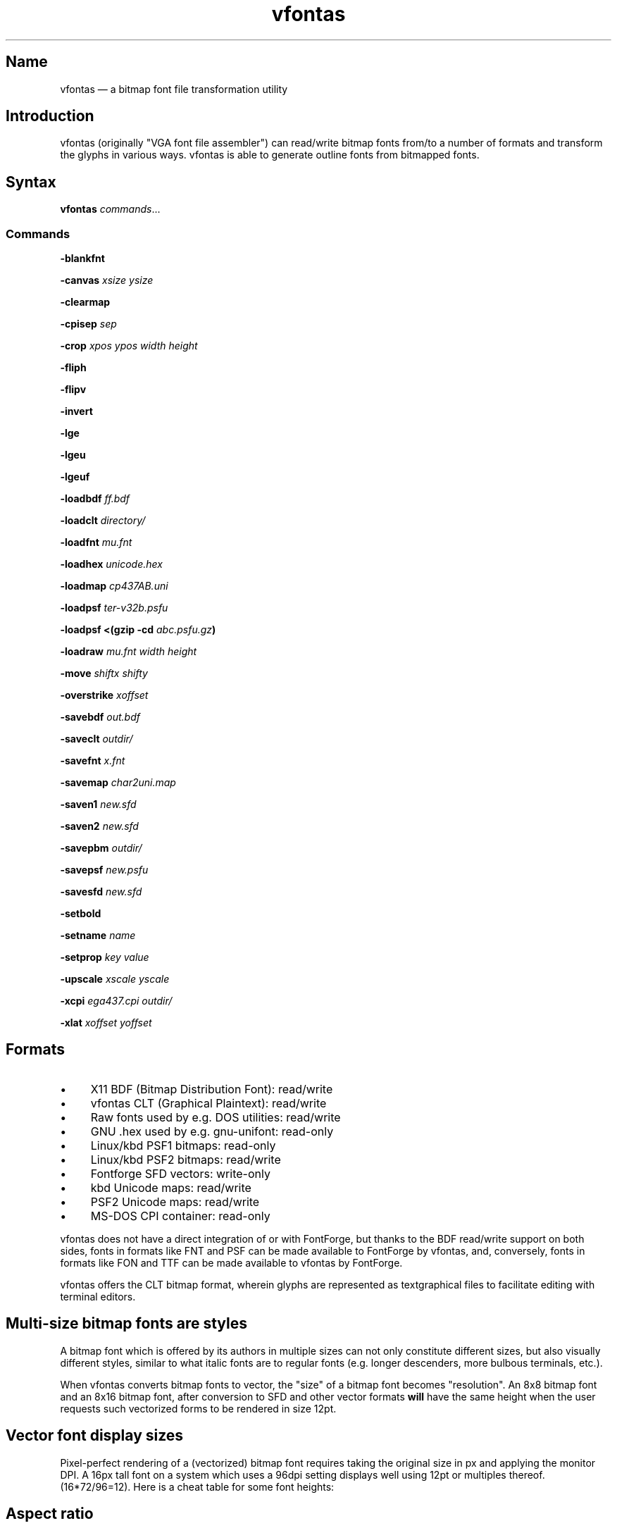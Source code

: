 .TH vfontas 1 "2019-04-21" "hxtools" "hxtools"
.SH Name
vfontas \(em a bitmap font file transformation utility
.SH Introduction
vfontas (originally "VGA font file assembler") can read/write bitmap fonts
from/to a number of formats and transform the glyphs in various ways. vfontas
is able to generate outline fonts from bitmapped fonts.
.SH Syntax
\fBvfontas\fP \fIcommands\fP...
.SS Commands
\fB\-blankfnt\fP
.PP
\fB\-canvas\fP \fIxsize\fP \fIysize\fP
.PP
\fB\-clearmap\fP
.PP
\fB\-cpisep\fP \fIsep\fP
.PP
\fB\-crop\fP \fIxpos\fP \fIypos\fP \fIwidth\fP \fIheight\fP
.PP
\fB\-fliph\fP
.PP
\fB\-flipv\fP
.PP
\fB\-invert\fP
.PP
\fB\-lge\fP
.PP
\fB\-lgeu\fP
.PP
\fB\-lgeuf\fP
.PP
\fB\-loadbdf\fP \fIff.bdf\fP
.PP
\fB\-loadclt\fP \fIdirectory/\fP
.PP
\fB\-loadfnt\fP \fImu.fnt\fP
.PP
\fB\-loadhex\fP \fIunicode.hex\fP
.PP
\fB\-loadmap\fP \fIcp437AB.uni\fP
.PP
\fB\-loadpsf\fP \fIter-v32b.psfu\fP
.PP
\fB\-loadpsf <(gzip -cd\fP \fIabc.psfu.gz\fP\fB)\fP
.PP
\fB\-loadraw\fP \fImu.fnt\fP \fIwidth\fP \fIheight\fP
.PP
\fB\-move\fP \fIshiftx\fP \fIshifty\fP
.PP
\fB\-overstrike\fP \fIxoffset\fP
.PP
\fB\-savebdf\fP \fIout.bdf\fP
.PP
\fB\-saveclt\fP \fIoutdir/\fP
.PP
\fB\-savefnt\fP \fIx.fnt\fP
.PP
\fB\-savemap\fP \fIchar2uni.map\fP
.PP
\fB\-saven1\fP \fInew.sfd\fP
.PP
\fB\-saven2\fP \fInew.sfd\fP
.PP
\fB\-savepbm\fP \fIoutdir/\fP
.PP
\fB\-savepsf\fP \fInew.psfu\fP
.PP
\fB\-savesfd\fP \fInew.sfd\fP
.PP
\fB\-setbold\fP
.PP
\fB\-setname\fP \fIname\fP
.PP
\fB\-setprop\fP \fIkey\fP \fIvalue\fP
.PP
\fB\-upscale\fP \fIxscale\fP \fIyscale\fP
.PP
\fB\-xcpi\fP \fIega437.cpi\fP \fIoutdir/\fP
.PP
\fB\-xlat\fP \fIxoffset\fP \fIyoffset\fP
.SH Formats
.IP \(bu 4
X11 BDF (Bitmap Distribution Font): read/write
.IP \(bu 4
vfontas CLT (Graphical Plaintext): read/write
.IP \(bu 4
Raw fonts used by e.g. DOS utilities: read/write
.IP \(bu 4
GNU .hex used by e.g. gnu-unifont: read-only
.IP \(bu 4
Linux/kbd PSF1 bitmaps: read-only
.IP \(bu 4
Linux/kbd PSF2 bitmaps: read/write
.IP \(bu 4
Fontforge SFD vectors: write-only
.IP \(bu 4
kbd Unicode maps: read/write
.IP \(bu 4
PSF2 Unicode maps: read/write
.IP \(bu 4
MS-DOS CPI container: read-only
.PP
vfontas does not have a direct integration of or with FontForge, but thanks to
the BDF read/write support on both sides, fonts in formats like FNT and PSF can
be made available to FontForge by vfontas, and, conversely, fonts in formats
like FON and TTF can be made available to vfontas by FontForge.
.PP
vfontas offers the CLT bitmap format, wherein glyphs are represented as
textgraphical files to facilitate editing with terminal editors.
.SH Multi-size bitmap fonts are styles
A bitmap font which is offered by its authors in multiple sizes can not only
constitute different sizes, but also visually different styles, similar to what
italic fonts are to regular fonts (e.g. longer descenders, more bulbous
terminals, etc.).
.PP
When vfontas converts bitmap fonts to vector, the "size" of a bitmap font
becomes "resolution". An 8x8 bitmap font and an 8x16 bitmap font, after
conversion to SFD and other vector formats \fBwill\fP have the same height when
the user requests such vectorized forms to be rendered in size 12pt.
.SH Vector font display sizes
Pixel-perfect rendering of a (vectorized) bitmap font requires taking the
original size in px and applying the monitor DPI. A 16px tall font on a system
which uses a 96dpi setting displays well using 12pt or multiples thereof.
(16*72/96=12). Here is a cheat table for some font heights:
.TS
allbox tab(:);
lB lB lB lB lB.
T{
BM Height
T}:T{
96dpi
T}:T{
x2
T}:T{
120dpi
T}:T{
x2
T}
.T&
l l l l.
T{
13px
T}:T{
9.75pt
T}:T{
19.5pt
T}:T{
7.8pt
T}:T{
15.6pt
T}
.T&
l l l l.
T{
14px
T}:T{
10.5pt
T}:T{
21pt
T}:T{
8.4pt
T}:T{
16.8pt
T}
.T&
l l l l.
T{
15px
T}:T{
11.25pt
T}:T{
22.5pt
T}:T{
9pt
T}:T{
18pt
T}
.T&
l l l l.
T{
16px
T}:T{
12pt
T}:T{
24pt
T}:T{
9.6pt
T}:T{
19.2pt
T}
.T&
l l l l.
T{
18px
T}:T{
13.5pt
T}:T{
27pt
T}:T{
10.8pt
T}:T{
21.6pt
T}
.T&
l l l l.
T{
20px
T}:T{
15pt
T}:T{
30pt
T}:T{
12pt
T}:T{
24pt
T}
.T&
l l l l.
T{
22px
T}:T{
16.5pt
T}:T{
T}:T{
13.2pt
T}:T{
26.4pt
T}
.T&
l l l l.
T{
24px
T}:T{
18pt
T}:T{
T}:T{
14.4pt
T}:T{
28.8pt
T}
.T&
l l l l.
T{
28px
T}:T{
21pt
T}:T{
T}:T{
16.8pt
T}:T{
T}
.T&
l l l l.
T{
32px
T}:T{
24pt
T}:T{
T}:T{
19.2pt
T}:T{
T}
.TE
.SH Aspect ratio
CRT screens of the time commonly had an aspect ratio of 4:3, and whatever
resolution was shown would be squeezed into that frame, potentially making the
pixels non-square. This means that bitmap fonts of the time will need a
corrective factor for modern display hardware to be reproduced faithfully. This
correction can happen either during conversion (vfontas has no support for this
at present), or at the time of rendering. The font can either be stretched in
the vertical direction or compressed in the horizontal by using the reciprocal.
.TS
allbox tab(:);
lB lB lB lB.
T{
Text res
T}:T{
Cell size
T}:T{
Resolution
T}:T{
VStretch
T}
.T&
l l l l.
T{
40x25
T}:T{
8x8
T}:T{
320x200
T}:T{
6/5 = 1.2
T}
.T&
l l l l.
T{
80x25
T}:T{
8x8
T}:T{
640x200
T}:T{
12/5 = 2.4
T}
.T&
l l l l.
T{
80x25
T}:T{
8x14
T}:T{
640x350
T}:T{
48/35 = 1.37
T}
.T&
l l l l.
T{
80x25
T}:T{
9x14
T}:T{
720x350
T}:T{
54/35 = 1.54
T}
.T&
l l l l.
T{
80x25
T}:T{
9x16
T}:T{
720x400
T}:T{
27/20 = 1.35
T}
.T&
l l l l.
T{
80x30
T}:T{
8x16
T}:T{
640x480
T}:T{
1.0
T}
.T&
l l l l.
T{
80x43
T}:T{
8x8
T}:T{
640x350
T}:T{
48/35 = 1.37
T}
.T&
l l l l.
T{
80x50
T}:T{
8x8
T}:T{
640x400
T}:T{
6/5 = 1.2
T}
.T&
l l l l.
::x*y:x*y/3*4
.TE
.SH Commands
.SS blankfnt
Initializes the memory buffer with 256 empty 8x16 glyphs. The primary purpose
for this is with \fBsaveclt\fP to get blank glyph files for hand-editing. For a
differently-sized canvas, combine with \fB\-crop\fP or \fB\-canvas\fP.
.SS canvas
Enlarges the glyph box to the specified size. (It never shrinks it.)
.SS clearmap
Discards the in-memory glyph index <-> Unicode mapping table.
.SS cpisep
Switches to flat hierarchy extraction for \-xcpi, using the specified character
for delimiter.
.SS crop
Removes an outer area from the glyph images, shrinking the image in the process.
.SS fliph, flipv
Mirrors/flips glyphs.
.SS lge
Applies a "Line Graphics Enable" transformation on glyphs. It copies the pixels
in the second rightmost column to the rightmost column, and does this for
\fIglyph indices\fP 0xC0 to 0xDF. In other words, the usefulness of the \-lge
command is more or less limited to DOS fonts which have graphic characters in
exactly those indices.
.SS lgeu
Applies LGE on the graphic glyphs that are \fIin cp437\fP and other DOS
codepages. It does this for \fIunicode codepoints\fP rather than glyph indices.
This is suitable for all kinds of font formats, but do make sure a Unicode
table is present. (BDF and PSF come with a table, .fnt does not, so use
\-loadmap before \-lgeu).
.SS lgeuf
Applies LGE on \fIall\fP glyphs from U+2500 thru U+25FF (Unicode "box drawing"
and "box elements" classes), with special handling for the shades at U+2591
thru U+2593. This is provided as an alternative to the "true DOS look" that
lge/lgeu would make.
.SS loadbdf
Reads a BDF (Adobe Glyph Bitmap Distribution Format) font file.
.SS loadclt
Reads a directory full of CLT files containing glyphs. CLT is a textgraphical
format to facilitate visual editing with a text console editor.
.SS loadfnt
Reads a headerless bitmap font file, as typically used for CGA/EGA/VGA/MDA
hardware, from the specified file into memory. 8x8x256 (width/height/glyphs),
8x12x256, 8x14x256, 8x16x256 and 8x16x512 are supported.
.SS loadhex
Reads a Unifont .hex encoded file.
.SS loadmap
Reads a glyphindex <-> Unicode codepoint mapping table from the given file into
memory. The format follows the maps from /usr/share/kbd/unimaps, that is, "0x00
U+0000" at its simplest. Multiple U+ codepoints can be specified in a line.
\fB\-loadmap\fP does not clear the mapping table, which makes it possible to
cumulate mappings from multiple files.
.SS loadpsf
Reads a PC Screen Font PSF 2 version 0. If the psf file comes with a mapping
table, the current in-memory table will be discarded and replaced with the one
from the PSF. The file is read linearly, so a unseekable fd like a pipe may be
specified, facilitating reading from stream-compressed file formats.
.SS loadraw
Reads a headerless bitmap font file, using the specified height and width.
The number of characters is then autoderived from the filesize.
.SS move
Shift all glyphs by the given x/y offsets within their existing glyph box
(possibly truncating them).
.SS overstrike
Produce a fake bold effect by superimposing a glyph onto itself with an offset.
xoffset specifies how many shifted copies should be added. This can help make
thin fonts (like GNU Unifont) somewhat more bearable.
.SS savebdf
Saves the font to a Glyph Bitmap Distribution Format file (BDF). This type of
file can be processed further by other tools such as bdftopcf(1) or
fontforge(1) to, for example, turn them into Portable Compiled Format (PCF) or
TrueType/OpenType (TTF/OTF) files. (See the "Examples" section.)
.SS saveclt
Saves the current in-memory glyphs as multiple CLT files to the given
directory. CLT is a textgraphical format to facilitate visual editing with a
text console editor.
.SS savefnt
Saves the current in-memory glyphs to the given file, using the headerless
format.
.SS savemap
Saves the current in-memory Unicode mapping table to the given file.
.SS saven1
N1 was an experiment to try and model the "diagonalization idea" (cf. \-saven2)
by analyzing the original glyph \fIbitmap\fP. Its defining characteristic is a
lookaround window of 3x3 pixels, whose contents are mapped to a set of
triangles. N1 has some drawbacks over the newer N2:
.IP \(bu 4
N1 adds diagonals on single-pixel protrusions (e.g. the left end of the
horizontal bar in an 'f' in certain fonts). This is definitely not fixable with
a 3x3 window and would require using 5x5.
.IP \(bu 4
N1 adds triangles between pixels that do not necessarily belong together, such
as in spirals like U+0040 or jampacked glyphs like U+20A7. N2 operates on edges
and knows their direction, and avoids making connections to "pixel islands" at
certain angles.
.SS saven2
Similar to \fB\-savesfd\fP, this produces an SFD file, but uses an alternate
vectorizer (aptly named "N2"), which smoothens the jagged edges of a bitmap
font.
.PP
The N2 vectorizer is able to recognize the "stair" pattern of pixels and
transform these sections to 45-degree angles. This diagonalization was
originally employed by Arto Hatanpää (possibly in a long session of manual
work) for the "Nouveau IBM" and "Nouveau IBM Stretch" vector font versions of
the IBM VGA 9x16 ROM font.
.PP
The defining characteristic of N2 is that it analyzes glyph edges (similar to
those produced by \-savesfd) using a lookaround window of +/- 3 edge segments,
which is somewhat comparable to a set of bitmap matrices (of size 7x2, 6x3,
5x4, 4x5, 3x6, 2x7). When a 90/270 corner is found, it will be transformed by
adding diagonal edges.
.PP
In comparison to other scalers,
.IP \(bu 4
xBRZ erroneously round the ends of strokes (e.g. the '-' dash), N1/N2 does not.
.IP \(bu 4
While xBRZ is a bitmap-to-bitmap procedure (also limited to 6x magnification
as of writing), N1/N2 converts to vector.
.IP \(bu 4
Autotrace/Potrace just is not targeted for low resolution sources (as 8x16
bitmap fonts are). Either it will convert the bitmap 1:1 with jagged edges,
or turn it into three or so beziers, which is not nearly enough for '&'.
.IP \(bu 4
N1/N2 is only specified for monochrome input.
.SS savepsf
Saves the current in-memory glyphs as a PC Screen Font PSF2.0 file, which can
then be loaded into a Linux text console with setfont(1). The in-memory Unicode
mapping table is added to the PSF.
.SS savesfd
Saves the font to a Spline Font Database file (SFD). This type of file can be
processed further by fontforge(1). A fairly trivial vectorizer is used that
maps each pixels to a square and then collapses shared edges between those to
reduce the number of polygons fontforge has to process.
.SS setbold
For BDF/SFD output: Declare the font as being bold.
.SS setname
Sets a name for the font, which gets emitted for BDF/SFD output. (The other
file formats have no metadata field for a name, so the filename is all you
get.)
.SS setprop
Sets a specific property for SFD fonts (also partly used by BDF). Only a
limited set of \fIkey\fP names are recognized.
.TP
\fBFamilyName\fP
BDF: The value is used for the FAMILY_NAME attribute.
.br
SFD: The value is influential for font selection UIs. A fontface's
regular/medium/bold/italic variants should carry the same FamilyName.
.TP
\fBFontName\fP
The PostScript font name. For BDF, this name will be used to construct the X
Logical Font Description (XLFD), i.e. the unwieldly
"-misc-FontName-medium-r-normal--0-0-75-75-c-10-iso10646-1" string.
.TP
\fBFullName\fP
BDF: The values is used for the FONT attribute
.br
SFD: The value should be the FamilyName joined by the name of the variant
(Regular/Medium, Bold, Italic, etc.). By convention, the regular/medium variant
is allowed to be represented without a specific variant name. In other words,
using {MyFont; MyFont Bold} or {MyFont Regular; MyFont Bold} as the names for a
font project with two thicknesses is up to the user.
.TP
\fBssf\fP
This special property controls the horizontal scaling of all coordinates, but
not the font's em size. The default value is \fI1/1\fP. This setting is useful
for implementing the correction mentioned in the "Aspect ratio" section.
Applying the 80x25@720x400 correction for example requires the use of the value
\fI20/27\fP.
.TP
\fBTTFWeight\fP
BDF: for the WEIGHT attribute; should be a numeric value between 1-1000.
.TP
\fBWeight\fP
BDF: The values is used for the WEIGHT_NAME attribute.
.br
SFD: A non-empty variant name, in lower case. ("medium", "bold", ...)
.SS upscale
Performs a linear upscale by an integral factor for all glyphs.
.SS xcpi
Extracts a multi-font .cpi file (as was typically used on DOS) as separate .fnt
files into the specified directory. This operation does not touch the in-memory
glyph buffers or Unicode mapping table.
.SS xlat
Moves all glyphs around within their canvases by the specified amount.
vfontas's coordinate system has (0,0) in the upper left corner, with positive x
going to the right, and positive y going down.
.SH Known limits
The Linux kernel accepts console font glyphs of at most 32x32 in size.
.SH The Consoleet bitmap format
The Consoleet text bitmap format is very similar to PBM itself. Instead of "P1"
as in PBM, a CLT file begins with "PCLT" on the first line. In the second line,
width and height of the bitmap in pixels is given. What follow is the bitmap
data: Each "off" pixel is represented by the 2-character string ".." Each "on"
pixel is represented by the 2-character "##". Each row of pixels is terminated
by a newline, like in PBM.
.PP
.nf
	PCLT
	9 7
	..................
	....##....##..##..
	..##..##..##..##..
	..##..##..####....
	..##..##..##..##..
	....##....##..##..
	..................
.fi
.SH Examples
Decompose a classic file into editable pictograph text files (with the help
of a Unicode map):
.PP
.RS 4
.nf
mkdir mu; vfontas \-loadfnt /usr/share/kbd/consolefonts/mu.fnt \-loadmap
/usr/share/kbd/unimaps/cp437.uni \-saveclt mu/
.fi
.RE
.PP
To convert a .fnt and scale it up to make it comfortably usable with a FullHD
resolution Linux fbconsole:
.PP
.RS 4
.nf
vfontas \-loadfnt mu.fnt \-loadmap cp437.uni \-canvas 9 16 \-lge \-upscale 2 2
\-savepsf mu.psf
.fi
.RE
.PP
To convert a .fnt to TrueType/OpenType/WOFF (the Fontforge part is
unfortunately manual):
.PP
.RS 4
.nf
vfontas \-loadfnt mux.fnt \-loadmap cp437AB.uni \-canvas 9 16 \-lge \-savesfd
mux.sfd # && fontforge mux.sfd
.fi
.RE
.PP
To convert a .fnt for use under X11 and XTerm (generates sizes 12, 24 and 36,
@96dpi):
.PP
.RS 4
.nf
for i in 1 2 3; do vfontas \-loadfnt mux.fnt \-loadmap cp437AB.uni \-canvas 9
16 \-lge \-upscale $i $i \-setname Mux \-savebdf | bdftopcf | gzip
>~/.fonts/mux$i.pcf.gz; done; xterm \-fa "misc Mux:size=24"
.fi
.RE
.SH Comparison to earlier vfontas (2005-2018) invocation syntax
`vfontas \-D out/ \-xf x.fnt` has become `vfontas \-loadfnt x.fnt \-saveclt
out/`.
.PP
`vfontas \-D out/ \-cf x.fnt` has become `vfontas \-loadclt out/ \-savefnt x.fnt`.
.PP
`vfontas \-Ecf x.fnt` has become `vfontas \-blankfnt \-savefnt x.fnt`.
.PP
`vfontas \-G <x.fnt >x.psf` has become `vfontas \-loadfnt x.fnt \-canvas 9 16
\-lge \-savepsf2 x.psf`.
.PP
`vfontas \-W <x.fnt >x.psf` has become `vfontas \-loadfnt x.fnt \-upscale 2 1
\-savepsf2 x.psf`.
.PP
`vfontas \-\-cpi \-D out/ \-f x.cpi/` has become `vfontas \-xcpi x.cpi out/`.
.SH See also
\fBhxtools\fP(7)

